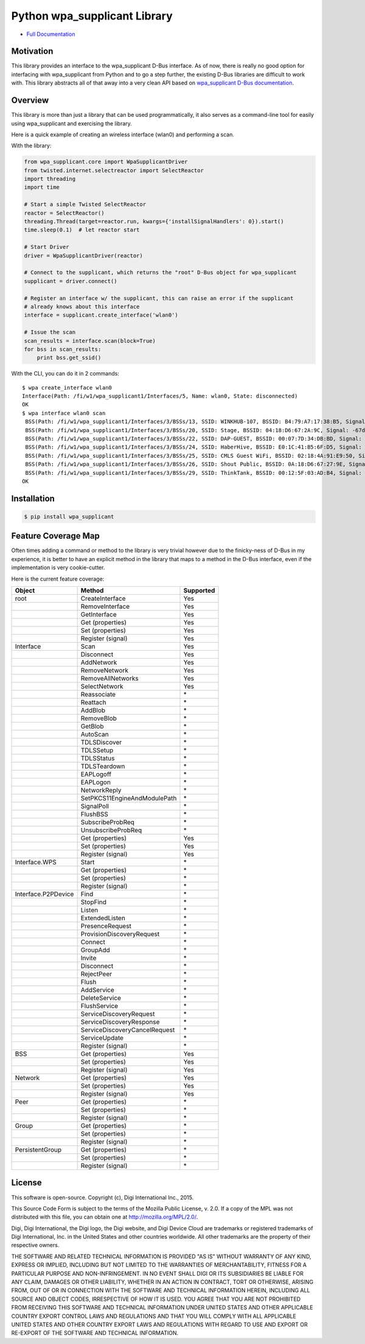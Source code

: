 Python wpa\_supplicant Library
==============================

|Build Status| |Coverage Status| |Code Climate| |Latest Version|
|License|

-  `Full
   Documentation <http://digidotcom.github.io/python-wpa-supplicant/>`__

Motivation
----------

This library provides an interface to the wpa\_supplicant D-Bus
interface. As of now, there is really no good option for interfacing
with wpa\_supplicant from Python and to go a step further, the existing
D-Bus libraries are difficult to work with. This library abstracts all
of that away into a very clean API based on `wpa\_supplicant D-Bus
documentation <http://w1.fi/wpa_supplicant/devel/dbus.html>`__.

Overview
--------

This library is more than just a library that can be used
programmatically, it also serves as a command-line tool for easily using
wpa\_supplicant and exercising the library.

Here is a quick example of creating an wireless interface (wlan0) and
performing a scan.

With the library:

.. code:: py

    from wpa_supplicant.core import WpaSupplicantDriver
    from twisted.internet.selectreactor import SelectReactor
    import threading
    import time

    # Start a simple Twisted SelectReactor
    reactor = SelectReactor()
    threading.Thread(target=reactor.run, kwargs={'installSignalHandlers': 0}).start()
    time.sleep(0.1)  # let reactor start

    # Start Driver
    driver = WpaSupplicantDriver(reactor)

    # Connect to the supplicant, which returns the "root" D-Bus object for wpa_supplicant
    supplicant = driver.connect()

    # Register an interface w/ the supplicant, this can raise an error if the supplicant
    # already knows about this interface
    interface = supplicant.create_interface('wlan0')

    # Issue the scan
    scan_results = interface.scan(block=True)
    for bss in scan_results:
        print bss.get_ssid()

With the CLI, you can do it in 2 commands:

::

    $ wpa create_interface wlan0
    Interface(Path: /fi/w1/wpa_supplicant1/Interfaces/5, Name: wlan0, State: disconnected)
    OK
    $ wpa interface wlan0 scan
     BSS(Path: /fi/w1/wpa_supplicant1/Interfaces/3/BSSs/13, SSID: WINKHUB-107, BSSID: B4:79:A7:17:38:B5, Signal: -75dBm),
     BSS(Path: /fi/w1/wpa_supplicant1/Interfaces/3/BSSs/20, SSID: Stage, BSSID: 04:18:D6:67:2A:9C, Signal: -67dBm),
     BSS(Path: /fi/w1/wpa_supplicant1/Interfaces/3/BSSs/22, SSID: DAP-GUEST, BSSID: 00:07:7D:34:DB:BD, Signal: -73dBm),
     BSS(Path: /fi/w1/wpa_supplicant1/Interfaces/3/BSSs/24, SSID: HaberHive, BSSID: E0:1C:41:B5:6F:D5, Signal: -71dBm),
     BSS(Path: /fi/w1/wpa_supplicant1/Interfaces/3/BSSs/25, SSID: CMLS Guest WiFi, BSSID: 02:18:4A:91:E9:50, Signal: -79dBm),
     BSS(Path: /fi/w1/wpa_supplicant1/Interfaces/3/BSSs/26, SSID: Shout Public, BSSID: 0A:18:D6:67:27:9E, Signal: -77dBm),
     BSS(Path: /fi/w1/wpa_supplicant1/Interfaces/3/BSSs/29, SSID: ThinkTank, BSSID: 00:12:5F:03:AD:B4, Signal: -79dBm)]
    OK

Installation
------------

.. code:: sh

    $ pip install wpa_supplicant

Feature Coverage Map
--------------------

Often times adding a command or method to the library is very trivial
however due to the finicky-ness of D-Bus in my experience, it is better
to have an explicit method in the library that maps to a method in the
D-Bus interface, even if the implementation is very cookie-cutter.

Here is the current feature coverage:

+-----------------------+---------------------------------+-------------+
| Object                | Method                          | Supported   |
+=======================+=================================+=============+
| root                  | CreateInterface                 | Yes         |
+-----------------------+---------------------------------+-------------+
|                       | RemoveInterface                 | Yes         |
+-----------------------+---------------------------------+-------------+
|                       | GetInterface                    | Yes         |
+-----------------------+---------------------------------+-------------+
|                       | Get (properties)                | Yes         |
+-----------------------+---------------------------------+-------------+
|                       | Set (properties)                | Yes         |
+-----------------------+---------------------------------+-------------+
|                       | Register (signal)               | Yes         |
+-----------------------+---------------------------------+-------------+
| Interface             | Scan                            | Yes         |
+-----------------------+---------------------------------+-------------+
|                       | Disconnect                      | Yes         |
+-----------------------+---------------------------------+-------------+
|                       | AddNetwork                      | Yes         |
+-----------------------+---------------------------------+-------------+
|                       | RemoveNetwork                   | Yes         |
+-----------------------+---------------------------------+-------------+
|                       | RemoveAllNetworks               | Yes         |
+-----------------------+---------------------------------+-------------+
|                       | SelectNetwork                   | Yes         |
+-----------------------+---------------------------------+-------------+
|                       | Reassociate                     | \*          |
+-----------------------+---------------------------------+-------------+
|                       | Reattach                        | \*          |
+-----------------------+---------------------------------+-------------+
|                       | AddBlob                         | \*          |
+-----------------------+---------------------------------+-------------+
|                       | RemoveBlob                      | \*          |
+-----------------------+---------------------------------+-------------+
|                       | GetBlob                         | \*          |
+-----------------------+---------------------------------+-------------+
|                       | AutoScan                        | \*          |
+-----------------------+---------------------------------+-------------+
|                       | TDLSDiscover                    | \*          |
+-----------------------+---------------------------------+-------------+
|                       | TDLSSetup                       | \*          |
+-----------------------+---------------------------------+-------------+
|                       | TDLSStatus                      | \*          |
+-----------------------+---------------------------------+-------------+
|                       | TDLSTeardown                    | \*          |
+-----------------------+---------------------------------+-------------+
|                       | EAPLogoff                       | \*          |
+-----------------------+---------------------------------+-------------+
|                       | EAPLogon                        | \*          |
+-----------------------+---------------------------------+-------------+
|                       | NetworkReply                    | \*          |
+-----------------------+---------------------------------+-------------+
|                       | SetPKCS11EngineAndModulePath    | \*          |
+-----------------------+---------------------------------+-------------+
|                       | SignalPoll                      | \*          |
+-----------------------+---------------------------------+-------------+
|                       | FlushBSS                        | \*          |
+-----------------------+---------------------------------+-------------+
|                       | SubscribeProbReq                | \*          |
+-----------------------+---------------------------------+-------------+
|                       | UnsubscribeProbReq              | \*          |
+-----------------------+---------------------------------+-------------+
|                       | Get (properties)                | Yes         |
+-----------------------+---------------------------------+-------------+
|                       | Set (properties)                | Yes         |
+-----------------------+---------------------------------+-------------+
|                       | Register (signal)               | Yes         |
+-----------------------+---------------------------------+-------------+
| Interface.WPS         | Start                           | \*          |
+-----------------------+---------------------------------+-------------+
|                       | Get (properties)                | \*          |
+-----------------------+---------------------------------+-------------+
|                       | Set (properties)                | \*          |
+-----------------------+---------------------------------+-------------+
|                       | Register (signal)               | \*          |
+-----------------------+---------------------------------+-------------+
| Interface.P2PDevice   | Find                            | \*          |
+-----------------------+---------------------------------+-------------+
|                       | StopFind                        | \*          |
+-----------------------+---------------------------------+-------------+
|                       | Listen                          | \*          |
+-----------------------+---------------------------------+-------------+
|                       | ExtendedListen                  | \*          |
+-----------------------+---------------------------------+-------------+
|                       | PresenceRequest                 | \*          |
+-----------------------+---------------------------------+-------------+
|                       | ProvisionDiscoveryRequest       | \*          |
+-----------------------+---------------------------------+-------------+
|                       | Connect                         | \*          |
+-----------------------+---------------------------------+-------------+
|                       | GroupAdd                        | \*          |
+-----------------------+---------------------------------+-------------+
|                       | Invite                          | \*          |
+-----------------------+---------------------------------+-------------+
|                       | Disconnect                      | \*          |
+-----------------------+---------------------------------+-------------+
|                       | RejectPeer                      | \*          |
+-----------------------+---------------------------------+-------------+
|                       | Flush                           | \*          |
+-----------------------+---------------------------------+-------------+
|                       | AddService                      | \*          |
+-----------------------+---------------------------------+-------------+
|                       | DeleteService                   | \*          |
+-----------------------+---------------------------------+-------------+
|                       | FlushService                    | \*          |
+-----------------------+---------------------------------+-------------+
|                       | ServiceDiscoveryRequest         | \*          |
+-----------------------+---------------------------------+-------------+
|                       | ServiceDiscoveryResponse        | \*          |
+-----------------------+---------------------------------+-------------+
|                       | ServiceDiscoveryCancelRequest   | \*          |
+-----------------------+---------------------------------+-------------+
|                       | ServiceUpdate                   | \*          |
+-----------------------+---------------------------------+-------------+
|                       | Register (signal)               | \*          |
+-----------------------+---------------------------------+-------------+
| BSS                   | Get (properties)                | Yes         |
+-----------------------+---------------------------------+-------------+
|                       | Set (properties)                | Yes         |
+-----------------------+---------------------------------+-------------+
|                       | Register (signal)               | Yes         |
+-----------------------+---------------------------------+-------------+
| Network               | Get (properties)                | Yes         |
+-----------------------+---------------------------------+-------------+
|                       | Set (properties)                | Yes         |
+-----------------------+---------------------------------+-------------+
|                       | Register (signal)               | Yes         |
+-----------------------+---------------------------------+-------------+
| Peer                  | Get (properties)                | \*          |
+-----------------------+---------------------------------+-------------+
|                       | Set (properties)                | \*          |
+-----------------------+---------------------------------+-------------+
|                       | Register (signal)               | \*          |
+-----------------------+---------------------------------+-------------+
| Group                 | Get (properties)                | \*          |
+-----------------------+---------------------------------+-------------+
|                       | Set (properties)                | \*          |
+-----------------------+---------------------------------+-------------+
|                       | Register (signal)               | \*          |
+-----------------------+---------------------------------+-------------+
| PersistentGroup       | Get (properties)                | \*          |
+-----------------------+---------------------------------+-------------+
|                       | Set (properties)                | \*          |
+-----------------------+---------------------------------+-------------+
|                       | Register (signal)               | \*          |
+-----------------------+---------------------------------+-------------+

License
-------

This software is open-source. Copyright (c), Digi International Inc.,
2015.

This Source Code Form is subject to the terms of the Mozilla Public
License, v. 2.0. If a copy of the MPL was not distributed with this
file, you can obtain one at http://mozilla.org/MPL/2.0/.

Digi, Digi International, the Digi logo, the Digi website, and Digi
Device Cloud are trademarks or registered trademarks of Digi
International, Inc. in the United States and other countries worldwide.
All other trademarks are the property of their respective owners.

THE SOFTWARE AND RELATED TECHNICAL INFORMATION IS PROVIDED "AS IS"
WITHOUT WARRANTY OF ANY KIND, EXPRESS OR IMPLIED, INCLUDING BUT NOT
LIMITED TO THE WARRANTIES OF MERCHANTABILITY, FITNESS FOR A PARTICULAR
PURPOSE AND NON-INFRINGEMENT. IN NO EVENT SHALL DIGI OR ITS SUBSIDIARIES
BE LIABLE FOR ANY CLAIM, DAMAGES OR OTHER LIABILITY, WHETHER IN AN
ACTION IN CONTRACT, TORT OR OTHERWISE, ARISING FROM, OUT OF OR IN
CONNECTION WITH THE SOFTWARE AND TECHNICAL INFORMATION HEREIN, INCLUDING
ALL SOURCE AND OBJECT CODES, IRRESPECTIVE OF HOW IT IS USED. YOU AGREE
THAT YOU ARE NOT PROHIBITED FROM RECEIVING THIS SOFTWARE AND TECHNICAL
INFORMATION UNDER UNITED STATES AND OTHER APPLICABLE COUNTRY EXPORT
CONTROL LAWS AND REGULATIONS AND THAT YOU WILL COMPLY WITH ALL
APPLICABLE UNITED STATES AND OTHER COUNTRY EXPORT LAWS AND REGULATIONS
WITH REGARD TO USE AND EXPORT OR RE-EXPORT OF THE SOFTWARE AND TECHNICAL
INFORMATION.

.. |Build Status| image:: https://img.shields.io/travis/digidotcom/python-wpa-supplicant.svg
   :target: https://travis-ci.org/digidotcom/python-wpa-supplicant
.. |Coverage Status| image:: https://img.shields.io/coveralls/digidotcom/python-wpa-supplicant.svg
   :target: https://coveralls.io/r/digidotcom/python-wpa-supplicant
.. |Code Climate| image:: https://img.shields.io/codeclimate/github/digidotcom/python-wpa-supplicant.svg
   :target: https://codeclimate.com/github/digidotcom/python-wpa-supplicant
.. |Latest Version| image:: https://img.shields.io/pypi/v/wpa_supplicant.svg
   :target: https://pypi.python.org/pypi/wpa_supplicant/
.. |License| image:: https://img.shields.io/badge/license-MPL%202.0-blue.svg
   :target: https://github.com/digidotcom/python-wpa-supplicant/blob/master/LICENSE
